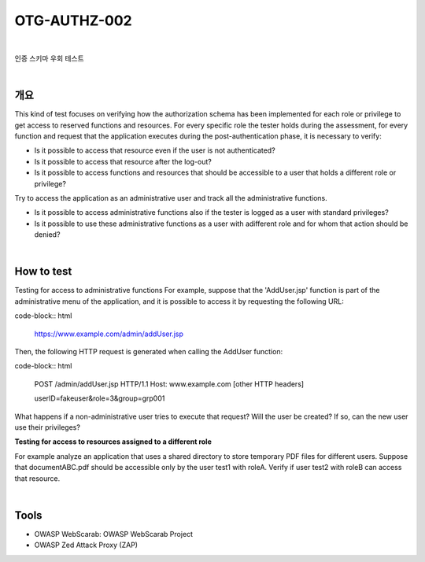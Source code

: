 ============================================================================================
OTG-AUTHZ-002
============================================================================================

|

인증 스키마 우회 테스트

|

개요
==========================================================================================

This kind of test focuses on verifying how the authorization schema has been implemented for each role or privilege to get access to reserved functions and resources. 
For every specific role the tester holds during the assessment, for every function and request that the application executes during the post-authentication phase, it is necessary to verify: 

- Is it possible to access that resource even if the user is not authenticated? 
- Is it possible to access that resource after the log-out? 
- Is it possible to access functions and resources that should be accessible to a user that holds a different role or privilege? 

Try to access the application as an administrative user and track all the administrative functions. 

- Is it possible to access administrative functions also if the tester is logged as a user with standard privileges? 
- Is it possible to use these administrative functions as a user with adifferent role and for whom that action should be denied? 

|

How to test 
==========================================================================================

Testing for access to administrative functions For example, suppose that the 'AddUser.jsp' function is part of the administrative menu of the application, and it is possible to access it by requesting the following URL: 

code-block:: html

    https://www.example.com/admin/addUser.jsp 


Then, the following HTTP request is generated when calling the AddUser function: 

code-block:: html

    POST /admin/addUser.jsp HTTP/1.1 
    Host: www.example.com 
    [other HTTP headers] 
    
    userID=fakeuser&role=3&group=grp001 
    
What happens if a non-administrative user tries to execute that request? Will the user be created? If so, can the new user use their privileges? 

**Testing for access to resources assigned to a different role**

For example analyze an application that uses a shared directory to store temporary PDF files for different users. Suppose that documentABC.pdf should be accessible only by the user test1 with roleA. Verify if user test2 with roleB can access that resource. 

|

Tools 
==========================================================================================

- OWASP WebScarab: OWASP WebScarab Project 
- OWASP Zed Attack Proxy (ZAP) 

